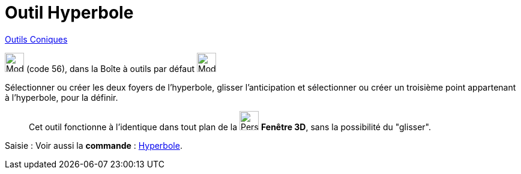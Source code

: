 = Outil Hyperbole
:page-en: tools/Hyperbola
ifdef::env-github[:imagesdir: /fr/modules/ROOT/assets/images]

xref:/Coniques.adoc[Outils  Coniques]

image:32px-Mode_hyperbola3.svg.png[Mode hyperbola3.svg,width=32,height=32] (code 56), dans la Boîte à outils par défaut
image:32px-Mode_ellipse3.svg.png[Mode ellipse3.svg,width=32,height=32]


Sélectionner ou créer les deux foyers de l’hyperbole, glisser l'anticipation et sélectionner ou créer un troisième point appartenant à l’hyperbole, pour la définir.
_____________
Cet outil fonctionne à l'identique dans tout plan de la image:32px-Perspectives_algebra_3Dgraphics.svg.png[Perspectives algebra
3Dgraphics.svg,width=32,height=32] *Fenêtre 3D*,  sans la possibilité du "glisser".
_____________
[.kcode]#Saisie :# Voir aussi la *commande* : xref:/commands/Hyperbole.adoc[Hyperbole].
